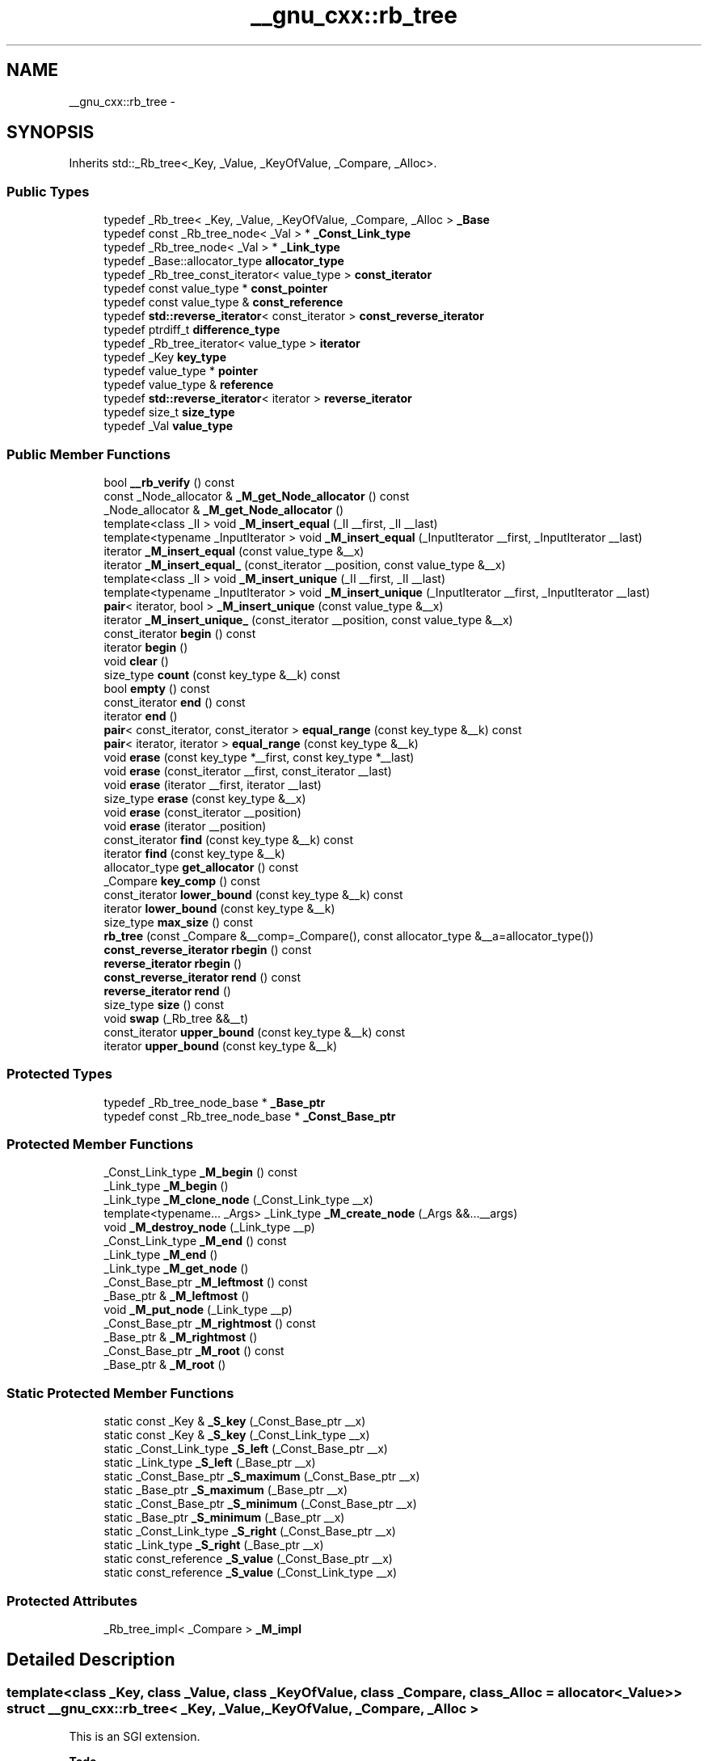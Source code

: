 .TH "__gnu_cxx::rb_tree" 3 "21 Apr 2009" "libstdc++" \" -*- nroff -*-
.ad l
.nh
.SH NAME
__gnu_cxx::rb_tree \- 
.SH SYNOPSIS
.br
.PP
Inherits std::_Rb_tree<_Key, _Value, _KeyOfValue, _Compare, _Alloc>.
.PP
.SS "Public Types"

.in +1c
.ti -1c
.RI "typedef _Rb_tree< _Key, _Value, _KeyOfValue, _Compare, _Alloc > \fB_Base\fP"
.br
.ti -1c
.RI "typedef const _Rb_tree_node< _Val > * \fB_Const_Link_type\fP"
.br
.ti -1c
.RI "typedef _Rb_tree_node< _Val > * \fB_Link_type\fP"
.br
.ti -1c
.RI "typedef _Base::allocator_type \fBallocator_type\fP"
.br
.ti -1c
.RI "typedef _Rb_tree_const_iterator< value_type > \fBconst_iterator\fP"
.br
.ti -1c
.RI "typedef const value_type * \fBconst_pointer\fP"
.br
.ti -1c
.RI "typedef const value_type & \fBconst_reference\fP"
.br
.ti -1c
.RI "typedef \fBstd::reverse_iterator\fP< const_iterator > \fBconst_reverse_iterator\fP"
.br
.ti -1c
.RI "typedef ptrdiff_t \fBdifference_type\fP"
.br
.ti -1c
.RI "typedef _Rb_tree_iterator< value_type > \fBiterator\fP"
.br
.ti -1c
.RI "typedef _Key \fBkey_type\fP"
.br
.ti -1c
.RI "typedef value_type * \fBpointer\fP"
.br
.ti -1c
.RI "typedef value_type & \fBreference\fP"
.br
.ti -1c
.RI "typedef \fBstd::reverse_iterator\fP< iterator > \fBreverse_iterator\fP"
.br
.ti -1c
.RI "typedef size_t \fBsize_type\fP"
.br
.ti -1c
.RI "typedef _Val \fBvalue_type\fP"
.br
.in -1c
.SS "Public Member Functions"

.in +1c
.ti -1c
.RI "bool \fB__rb_verify\fP () const "
.br
.ti -1c
.RI "const _Node_allocator & \fB_M_get_Node_allocator\fP () const "
.br
.ti -1c
.RI "_Node_allocator & \fB_M_get_Node_allocator\fP ()"
.br
.ti -1c
.RI "template<class _II > void \fB_M_insert_equal\fP (_II __first, _II __last)"
.br
.ti -1c
.RI "template<typename _InputIterator > void \fB_M_insert_equal\fP (_InputIterator __first, _InputIterator __last)"
.br
.ti -1c
.RI "iterator \fB_M_insert_equal\fP (const value_type &__x)"
.br
.ti -1c
.RI "iterator \fB_M_insert_equal_\fP (const_iterator __position, const value_type &__x)"
.br
.ti -1c
.RI "template<class _II > void \fB_M_insert_unique\fP (_II __first, _II __last)"
.br
.ti -1c
.RI "template<typename _InputIterator > void \fB_M_insert_unique\fP (_InputIterator __first, _InputIterator __last)"
.br
.ti -1c
.RI "\fBpair\fP< iterator, bool > \fB_M_insert_unique\fP (const value_type &__x)"
.br
.ti -1c
.RI "iterator \fB_M_insert_unique_\fP (const_iterator __position, const value_type &__x)"
.br
.ti -1c
.RI "const_iterator \fBbegin\fP () const "
.br
.ti -1c
.RI "iterator \fBbegin\fP ()"
.br
.ti -1c
.RI "void \fBclear\fP ()"
.br
.ti -1c
.RI "size_type \fBcount\fP (const key_type &__k) const "
.br
.ti -1c
.RI "bool \fBempty\fP () const "
.br
.ti -1c
.RI "const_iterator \fBend\fP () const "
.br
.ti -1c
.RI "iterator \fBend\fP ()"
.br
.ti -1c
.RI "\fBpair\fP< const_iterator, const_iterator > \fBequal_range\fP (const key_type &__k) const "
.br
.ti -1c
.RI "\fBpair\fP< iterator, iterator > \fBequal_range\fP (const key_type &__k)"
.br
.ti -1c
.RI "void \fBerase\fP (const key_type *__first, const key_type *__last)"
.br
.ti -1c
.RI "void \fBerase\fP (const_iterator __first, const_iterator __last)"
.br
.ti -1c
.RI "void \fBerase\fP (iterator __first, iterator __last)"
.br
.ti -1c
.RI "size_type \fBerase\fP (const key_type &__x)"
.br
.ti -1c
.RI "void \fBerase\fP (const_iterator __position)"
.br
.ti -1c
.RI "void \fBerase\fP (iterator __position)"
.br
.ti -1c
.RI "const_iterator \fBfind\fP (const key_type &__k) const "
.br
.ti -1c
.RI "iterator \fBfind\fP (const key_type &__k)"
.br
.ti -1c
.RI "allocator_type \fBget_allocator\fP () const "
.br
.ti -1c
.RI "_Compare \fBkey_comp\fP () const "
.br
.ti -1c
.RI "const_iterator \fBlower_bound\fP (const key_type &__k) const "
.br
.ti -1c
.RI "iterator \fBlower_bound\fP (const key_type &__k)"
.br
.ti -1c
.RI "size_type \fBmax_size\fP () const "
.br
.ti -1c
.RI "\fBrb_tree\fP (const _Compare &__comp=_Compare(), const allocator_type &__a=allocator_type())"
.br
.ti -1c
.RI "\fBconst_reverse_iterator\fP \fBrbegin\fP () const "
.br
.ti -1c
.RI "\fBreverse_iterator\fP \fBrbegin\fP ()"
.br
.ti -1c
.RI "\fBconst_reverse_iterator\fP \fBrend\fP () const "
.br
.ti -1c
.RI "\fBreverse_iterator\fP \fBrend\fP ()"
.br
.ti -1c
.RI "size_type \fBsize\fP () const "
.br
.ti -1c
.RI "void \fBswap\fP (_Rb_tree &&__t)"
.br
.ti -1c
.RI "const_iterator \fBupper_bound\fP (const key_type &__k) const "
.br
.ti -1c
.RI "iterator \fBupper_bound\fP (const key_type &__k)"
.br
.in -1c
.SS "Protected Types"

.in +1c
.ti -1c
.RI "typedef _Rb_tree_node_base * \fB_Base_ptr\fP"
.br
.ti -1c
.RI "typedef const _Rb_tree_node_base * \fB_Const_Base_ptr\fP"
.br
.in -1c
.SS "Protected Member Functions"

.in +1c
.ti -1c
.RI "_Const_Link_type \fB_M_begin\fP () const "
.br
.ti -1c
.RI "_Link_type \fB_M_begin\fP ()"
.br
.ti -1c
.RI "_Link_type \fB_M_clone_node\fP (_Const_Link_type __x)"
.br
.ti -1c
.RI "template<typename... _Args> _Link_type \fB_M_create_node\fP (_Args &&...__args)"
.br
.ti -1c
.RI "void \fB_M_destroy_node\fP (_Link_type __p)"
.br
.ti -1c
.RI "_Const_Link_type \fB_M_end\fP () const "
.br
.ti -1c
.RI "_Link_type \fB_M_end\fP ()"
.br
.ti -1c
.RI "_Link_type \fB_M_get_node\fP ()"
.br
.ti -1c
.RI "_Const_Base_ptr \fB_M_leftmost\fP () const "
.br
.ti -1c
.RI "_Base_ptr & \fB_M_leftmost\fP ()"
.br
.ti -1c
.RI "void \fB_M_put_node\fP (_Link_type __p)"
.br
.ti -1c
.RI "_Const_Base_ptr \fB_M_rightmost\fP () const "
.br
.ti -1c
.RI "_Base_ptr & \fB_M_rightmost\fP ()"
.br
.ti -1c
.RI "_Const_Base_ptr \fB_M_root\fP () const "
.br
.ti -1c
.RI "_Base_ptr & \fB_M_root\fP ()"
.br
.in -1c
.SS "Static Protected Member Functions"

.in +1c
.ti -1c
.RI "static const _Key & \fB_S_key\fP (_Const_Base_ptr __x)"
.br
.ti -1c
.RI "static const _Key & \fB_S_key\fP (_Const_Link_type __x)"
.br
.ti -1c
.RI "static _Const_Link_type \fB_S_left\fP (_Const_Base_ptr __x)"
.br
.ti -1c
.RI "static _Link_type \fB_S_left\fP (_Base_ptr __x)"
.br
.ti -1c
.RI "static _Const_Base_ptr \fB_S_maximum\fP (_Const_Base_ptr __x)"
.br
.ti -1c
.RI "static _Base_ptr \fB_S_maximum\fP (_Base_ptr __x)"
.br
.ti -1c
.RI "static _Const_Base_ptr \fB_S_minimum\fP (_Const_Base_ptr __x)"
.br
.ti -1c
.RI "static _Base_ptr \fB_S_minimum\fP (_Base_ptr __x)"
.br
.ti -1c
.RI "static _Const_Link_type \fB_S_right\fP (_Const_Base_ptr __x)"
.br
.ti -1c
.RI "static _Link_type \fB_S_right\fP (_Base_ptr __x)"
.br
.ti -1c
.RI "static const_reference \fB_S_value\fP (_Const_Base_ptr __x)"
.br
.ti -1c
.RI "static const_reference \fB_S_value\fP (_Const_Link_type __x)"
.br
.in -1c
.SS "Protected Attributes"

.in +1c
.ti -1c
.RI "_Rb_tree_impl< _Compare > \fB_M_impl\fP"
.br
.in -1c
.SH "Detailed Description"
.PP 

.SS "template<class _Key, class _Value, class _KeyOfValue, class _Compare, class _Alloc = allocator<_Value>> struct __gnu_cxx::rb_tree< _Key, _Value, _KeyOfValue, _Compare, _Alloc >"
This is an SGI extension.
.PP
\fBTodo\fP
.RS 4
Doc me! See doc/doxygen/TODO and http://gcc.gnu.org/ml/libstdc++/2002-02/msg00003.html for more. 
.RE
.PP

.PP
Definition at line 78 of file rb_tree.

.SH "Author"
.PP 
Generated automatically by Doxygen for libstdc++ from the source code.
